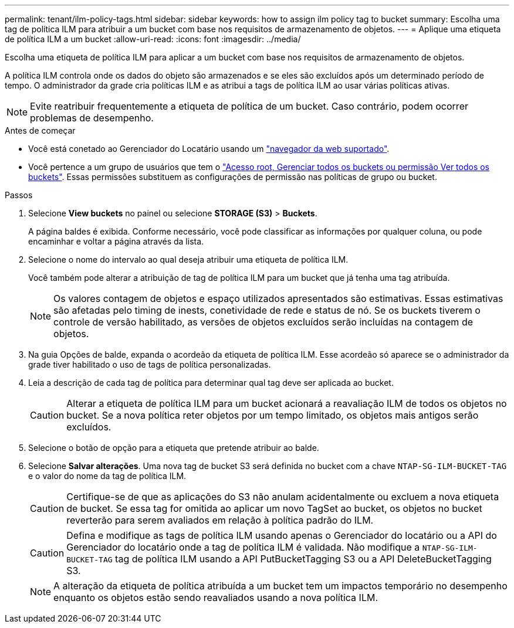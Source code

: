 ---
permalink: tenant/ilm-policy-tags.html 
sidebar: sidebar 
keywords: how to assign ilm policy tag to bucket 
summary: Escolha uma tag de política ILM para atribuir a um bucket com base nos requisitos de armazenamento de objetos. 
---
= Aplique uma etiqueta de política ILM a um bucket
:allow-uri-read: 
:icons: font
:imagesdir: ../media/


[role="lead"]
Escolha uma etiqueta de política ILM para aplicar a um bucket com base nos requisitos de armazenamento de objetos.

A política ILM controla onde os dados do objeto são armazenados e se eles são excluídos após um determinado período de tempo. O administrador da grade cria políticas ILM e as atribui a tags de política ILM ao usar várias políticas ativas.


NOTE: Evite reatribuir frequentemente a etiqueta de política de um bucket. Caso contrário, podem ocorrer problemas de desempenho.

.Antes de começar
* Você está conetado ao Gerenciador do Locatário usando um link:../admin/web-browser-requirements.html["navegador da web suportado"].
* Você pertence a um grupo de usuários que tem o link:tenant-management-permissions.html["Acesso root, Gerenciar todos os buckets ou permissão Ver todos os buckets"]. Essas permissões substituem as configurações de permissão nas políticas de grupo ou bucket.


.Passos
. Selecione *View buckets* no painel ou selecione *STORAGE (S3)* > *Buckets*.
+
A página baldes é exibida. Conforme necessário, você pode classificar as informações por qualquer coluna, ou pode encaminhar e voltar a página através da lista.

. Selecione o nome do intervalo ao qual deseja atribuir uma etiqueta de política ILM.
+
Você também pode alterar a atribuição de tag de política ILM para um bucket que já tenha uma tag atribuída.

+

NOTE: Os valores contagem de objetos e espaço utilizados apresentados são estimativas. Essas estimativas são afetadas pelo timing de inests, conetividade de rede e status de nó. Se os buckets tiverem o controle de versão habilitado, as versões de objetos excluídos serão incluídas na contagem de objetos.

. Na guia Opções de balde, expanda o acordeão da etiqueta de política ILM. Esse acordeão só aparece se o administrador da grade tiver habilitado o uso de tags de política personalizadas.
. Leia a descrição de cada tag de política para determinar qual tag deve ser aplicada ao bucket.
+

CAUTION: Alterar a etiqueta de política ILM para um bucket acionará a reavaliação ILM de todos os objetos no bucket. Se a nova política reter objetos por um tempo limitado, os objetos mais antigos serão excluídos.

. Selecione o botão de opção para a etiqueta que pretende atribuir ao balde.
. Selecione *Salvar alterações*. Uma nova tag de bucket S3 será definida no bucket com a chave `NTAP-SG-ILM-BUCKET-TAG` e o valor do nome da tag de política ILM.
+

CAUTION: Certifique-se de que as aplicações do S3 não anulam acidentalmente ou excluem a nova etiqueta de bucket. Se essa tag for omitida ao aplicar um novo TagSet ao bucket, os objetos no bucket reverterão para serem avaliados em relação à política padrão do ILM.

+

CAUTION: Defina e modifique as tags de política ILM usando apenas o Gerenciador do locatário ou a API do Gerenciador do locatário onde a tag de política ILM é validada. Não modifique a `NTAP-SG-ILM-BUCKET-TAG` tag de política ILM usando a API PutBucketTagging S3 ou a API DeleteBucketTagging S3.

+

NOTE: A alteração da etiqueta de política atribuída a um bucket tem um impactos temporário no desempenho enquanto os objetos estão sendo reavaliados usando a nova política ILM.


